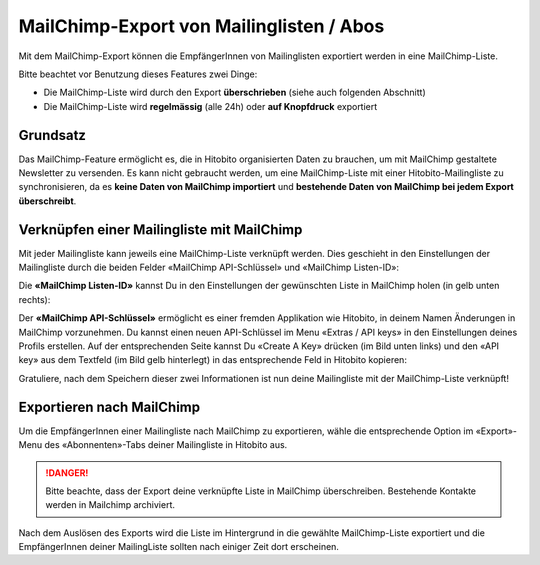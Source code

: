 MailChimp-Export von Mailinglisten / Abos
=========================================

Mit dem MailChimp-Export können die EmpfängerInnen von Mailinglisten exportiert werden in eine MailChimp-Liste.

Bitte beachtet vor Benutzung dieses Features zwei Dinge:

* Die MailChimp-Liste wird durch den Export **überschrieben** (siehe auch folgenden Abschnitt)
* Die MailChimp-Liste wird **regelmässig** (alle 24h) oder **auf Knopfdruck** exportiert


Grundsatz
---------

Das MailChimp-Feature ermöglicht es, die in Hitobito organisierten Daten zu brauchen, um mit MailChimp gestaltete Newsletter zu versenden. Es kann nicht gebraucht werden, um eine MailChimp-Liste mit einer Hitobito-Mailingliste zu synchronisieren, da es **keine Daten von MailChimp importiert** und **bestehende Daten von MailChimp bei jedem Export überschreibt**.


Verknüpfen einer Mailingliste mit MailChimp
-------------------------------------------

Mit jeder Mailingliste kann jeweils eine MailChimp-Liste verknüpft werden. Dies geschieht in den Einstellungen der Mailingliste durch die beiden Felder «MailChimp API-Schlüssel» und «MailChimp Listen-ID»:

.. image:: mailing_lists_mailchimp_export/mailing_list_settings.png

Die **«MailChimp Listen-ID»** kannst Du in den Einstellungen der gewünschten Liste in MailChimp holen (in gelb unten rechts):

.. image:: mailing_lists_mailchimp_export/mailchimp_list_id.png

Der **«MailChimp API-Schlüssel»** ermöglicht es einer fremden Applikation wie Hitobito, in deinem Namen Änderungen in MailChimp vorzunehmen. Du kannst einen neuen API-Schlüssel im Menu «Extras / API keys» in den Einstellungen deines Profils erstellen. Auf der entsprechenden Seite kannst Du «Create A Key» drücken (im Bild unten links) und den «API key» aus dem Textfeld (im Bild gelb hinterlegt) in das entsprechende Feld in Hitobito kopieren:

.. image:: mailing_lists_mailchimp_export/mailchimp_api_key.png

Gratuliere, nach dem Speichern dieser zwei Informationen ist nun deine Mailingliste mit der MailChimp-Liste verknüpft!


Exportieren nach MailChimp
--------------------------

Um die EmpfängerInnen einer Mailingliste nach MailChimp zu exportieren, wähle die entsprechende Option im «Export»-Menu des «Abonnenten»-Tabs deiner Mailingliste in Hitobito aus.

.. danger:: Bitte beachte, dass der Export deine verknüpfte Liste in MailChimp überschreiben. Bestehende Kontakte werden in Mailchimp archiviert.

.. image:: mailing_lists_mailchimp_export/mailing_list_export.png

Nach dem Auslösen des Exports wird die Liste im Hintergrund in die gewählte MailChimp-Liste exportiert und die EmpfängerInnen deiner MailingListe sollten nach einiger Zeit dort erscheinen.
